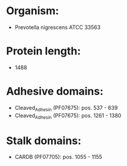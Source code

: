 * Organism:
- Prevotella nigrescens ATCC 33563
* Protein length:
- 1488
* Adhesive domains:
- Cleaved_Adhesin (PF07675): pos. 537 - 639
- Cleaved_Adhesin (PF07675): pos. 1261 - 1380
* Stalk domains:
- CARDB (PF07705): pos. 1055 - 1155

